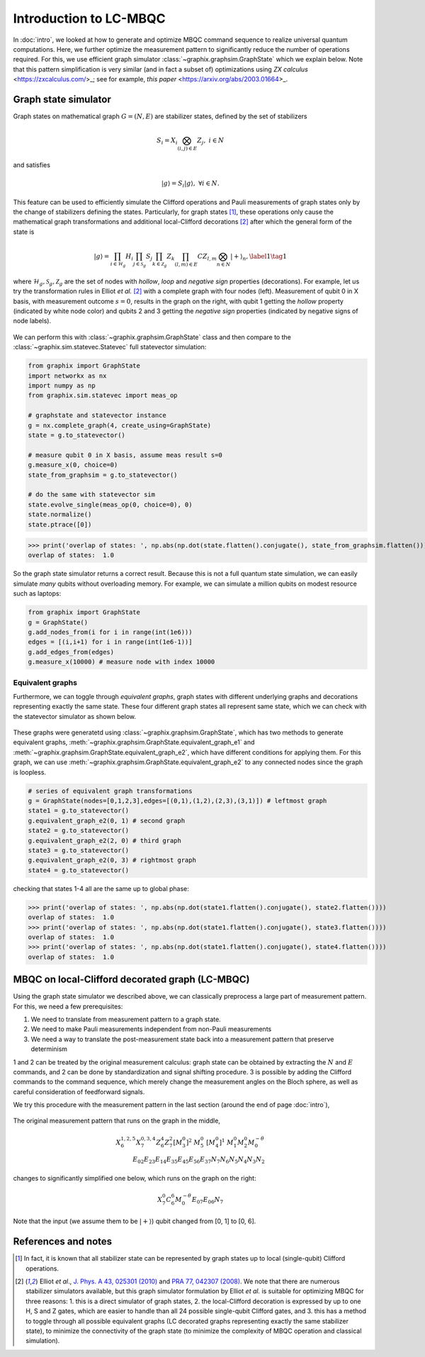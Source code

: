 Introduction to LC-MBQC
=======================

In :doc:`intro`, we looked at how to generate and optimize MBQC command sequence to realize universal quantum computations. Here, we further optimize the measurement pattern to significantly reduce the number of operations required. For this, we use efficient graph simulator :class:`~graphix.graphsim.GraphState` which we explain below.
Note that this pattern simplification is very similar (and in fact a subset of) optimizations using *ZX calculus* <https://zxcalculus.com/\>_\; see for example, *this paper* <https://arxiv.org/abs/2003.01664\>_.

Graph state simulator
---------------------
Graph states on mathematical graph :math:`G=(N, E)` are stabilizer states, defined by the set of stabilizers

.. math::
    S_i = X_i \bigotimes_{(i,j) \in E} Z_j, \ \ i \in N

and satisfies

.. math::
    |g\rangle = S_i |g\rangle, \ \ \forall i\in N.

This feature can be used to efficiently simulate the Clifford operations and Pauli measurements of graph states only by the change of stabilizers defining the states. Particularly, for graph states [#graph]_, these operations only cause the mathematical graph transformations and additional local-Clifford decorations [#el]_ after which the general form of the state is

.. math::
    \begin{equation}
    |g\rangle = \prod_{i\in\mathcal{H}_g} H_i \prod_{j\in\mathcal{S}_g} S_j \prod_{k\in\mathcal{Z}_g} Z_k \prod_{(l,m) \in E} CZ_{l,m} \bigotimes_{n\in N} |+\rangle_n, \label{1}   \tag{1}
    \end{equation}

where :math:`\mathcal{H}_g, \mathcal{S}_g, \mathcal{Z}_g` are the set of nodes with *hollow*, *loop* and *negative sign* properties (decorations).
For example, let us try the transformation rules in Elliot *et al.* [#el]_ with a complete graph with four nodes (left). Measurement of qubit 0 in X basis, with measurement outcome :math:`s=0`, results in the graph on the right, with qubit 1 getting the *hollow* property (indicated by white node color) and qubits 2 and 3 getting the *negative sign* properties (indicated by negative signs of node labels).

.. figure:: ./../imgs/graphsim.png
   :scale: 90 %
   :align: center
   :alt: Pauli measurement of graph


We can perform this with :class:`~graphix.graphsim.GraphState` class and then compare to the :class:`~graphix.sim.statevec.Statevec` full statevector simulation:

.. code-block:: python

    from graphix import GraphState
    import networkx as nx
    import numpy as np
    from graphix.sim.statevec import meas_op

    # graphstate and statevector instance
    g = nx.complete_graph(4, create_using=GraphState)
    state = g.to_statevector()

    # measure qubit 0 in X basis, assume meas result s=0
    g.measure_x(0, choice=0)
    state_from_graphsim = g.to_statevector()

    # do the same with statevector sim
    state.evolve_single(meas_op(0, choice=0), 0)
    state.normalize()
    state.ptrace([0])


>>> print('overlap of states: ', np.abs(np.dot(state.flatten().conjugate(), state_from_graphsim.flatten())))
overlap of states:  1.0

So the graph state simulator returns a correct result.
Because this is not a full quantum state simulation, we can easily simulate *many* qubits without overloading memory. For example, we can simulate a million qubits on modest resource such as laptops:

.. code-block:: python

    from graphix import GraphState
    g = GraphState()
    g.add_nodes_from(i for i in range(int(1e6)))
    edges = [(i,i+1) for i in range(int(1e6-1))]
    g.add_edges_from(edges)
    g.measure_x(10000) # measure node with index 10000

Equivalent graphs
+++++++++++++++++

Furthermore, we can toggle through *equivalent graphs*, graph states with different underlying graphs and decorations representing exactly the same state. These four different graph states all represent same state, which we can check with the statevector simulator as shown below.

.. figure:: ./../imgs/graphsim2.png
   :scale: 75 %
   :align: center
   :alt: equivalent graphs

These graphs were generatetd using :class:`~graphix.graphsim.GraphState`, which has two methods to generate equivalent graphs, :meth:`~graphix.graphsim.GraphState.equivalent_graph_e1` and :meth:`~graphix.graphsim.GraphState.equivalent_graph_e2`, which have different conditions for applying them. For this graph, we can use :meth:`~graphix.graphsim.GraphState.equivalent_graph_e2` to any connected nodes since the graph is loopless.

.. code-block:: python

    # series of equivalent graph transformations
    g = GraphState(nodes=[0,1,2,3],edges=[(0,1),(1,2),(2,3),(3,1)]) # leftmost graph
    state1 = g.to_statevector()
    g.equivalent_graph_e2(0, 1) # second graph
    state2 = g.to_statevector()
    g.equivalent_graph_e2(2, 0) # third graph
    state3 = g.to_statevector()
    g.equivalent_graph_e2(0, 3) # rightmost graph
    state4 = g.to_statevector()

checking that states 1-4 all are the same up to global phase:

>>> print('overlap of states: ', np.abs(np.dot(state1.flatten().conjugate(), state2.flatten())))
overlap of states:  1.0
>>> print('overlap of states: ', np.abs(np.dot(state1.flatten().conjugate(), state3.flatten())))
overlap of states:  1.0
>>> print('overlap of states: ', np.abs(np.dot(state1.flatten().conjugate(), state4.flatten())))
overlap of states:  1.0


MBQC on local-Clifford decorated graph (LC-MBQC)
------------------------------------------------

Using the graph state simulator we described above, we can classically preprocess a large part of measurement pattern. For this, we need a few prerequisites:

#. We need to translate from measurement pattern to a graph state.
#. We need to make Pauli measurements independent from non-Pauli measurements
#. We need a way to translate the post-measurement state back into a measurement pattern that preserve determinism

1 and 2 can be treated by the original measurement calculus: graph state can be obtained by extracting the :math:`N` and :math:`E` commands, and 2 can be done by standardization and signal shifting procedure. 3 is possible by adding the Clifford commands to the command sequence, which merely change the measurement angles on the Bloch sphere, as well as careful consideration of feedforward signals.

We try this procedure with the measurement pattern in the last section (around the end of page :doc:`intro`),

.. figure:: ./../imgs/pauli.png
   :scale: 50 %
   :alt: Pauli measurement of graph

The original measurement pattern that runs on the graph in the middle,

.. math::
    \begin{align}
    X_6^{1,2,5} X_7^{0,3,4} Z_6^{4} Z_7^{2} [M_3^0]^2 \ M_5^0 \ [M_4^0]^1 \ M_1^0 M_2^0 M_0^{-\theta} \\
     E_{02} E_{23} E_{14} E_{35} E_{45} E_{56} E_{37} N_7 N_6 N_5 N_4 N_3 N_2
    \end{align}

changes to significantly simplified one below, which runs on the graph on the right:

.. math::
    \begin{align}
    X_7^0 C_6^6 M_0^{-\theta} E_{07} E_{06} N_7
    \end{align}

Note that the input (we assume them to be :math:`|+\rangle`) qubit changed from [0, 1] to [0, 6].

References and notes
--------------------

.. [#graph] In fact, it is known that all stabilizer state can be represented by graph states up to local (single-qubit) Clifford operations.

.. [#el]  Elliot *et al*., `J. Phys. A 43, 025301 (2010) <https://iopscience.iop.org/article/10.1088/1751-8113/43/2/025301/meta>`_  and `PRA 77, 042307 (2008) <https://journals.aps.org/pra/abstract/10.1103/PhysRevA.77.042307>`_. We note that there are numerous stabilizer simulators available, but this graph simulator formulation by Elliot *et al.* is suitable for optimizing MBQC for three reasons: 1. this is a direct simulator of graph states, 2. the local-Clifford decoration is expressed by up to one H, S and Z gates, which are easier to handle than all 24 possible single-qubit Clifford gates, and 3. this has a method to toggle through all possible equivalent graphs (LC decorated graphs representing exactly the same stabilizer state), to minimize the connectivity of the graph state (to minimize the complexity of MBQC operation and classical simulation).
